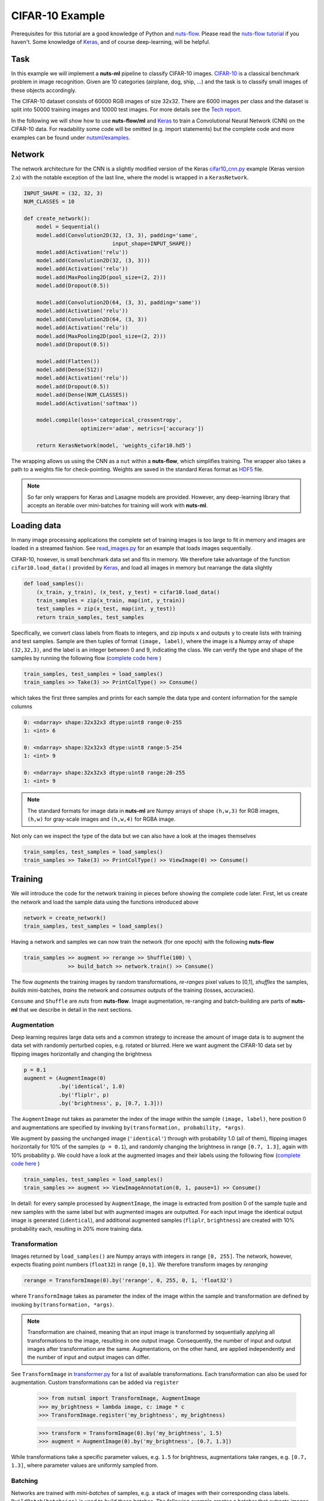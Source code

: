 .. _cifar-example:

CIFAR-10 Example
================

Prerequisites for this tutorial are a good knowledge of Python and
`nuts-flow <https://github.com/maet3608/nuts-flow>`_. Please read the 
`nuts-flow tutorial <https://maet3608.github.io/nuts-flow/tutorial/introduction.html>`_
if you haven't. Some knowledge of `Keras <https://keras.io/>`_,
and of course deep-learning, will be helpful.


Task
----

In this example we will implement a **nuts-ml** pipeline to classify CIFAR-10
images. `CIFAR-10 <https://www.cs.toronto.edu/~kriz/cifar.html>`_ is a classical 
benchmark problem in image recognition. Given are 10 categories (airplane, dog, ship, ...) 
and the task is to classify small images of these objects accordingly.

.. image:: pics/cifar10.png

The CIFAR-10 dataset consists of 60000 RGB images of size 32x32. There are 6000 images 
per class and the dataset is split into 50000 training images and 10000 test images.
For more details see the `Tech report  <https://www.cs.toronto.edu/~kriz/learning-features-2009-TR.pdf>`_. 

In the following we will show how to use **nuts-flow/ml** and `Keras <https://keras.io/>`_ 
to train a Convolutional Neural Network (CNN) on the CIFAR-10 data. For readability some 
code will be omitted (e.g. import statements) but the complete code and more examples 
can be found under
`nutsml/examples <https://github.com/maet3608/nuts-ml/blob/master/nutsml/examples/cifar/cnn_train.py>`_.



Network
-------

The network architecture for the CNN is a slightly modified version of the Keras
`cifar10_cnn.py <https://github.com/fchollet/keras/blob/master/examples/cifar10_cnn.py>`_ 
example (Keras version 2.x) with the notable exception of the last line, 
where the model is wrapped in a ``KerasNetwork``.

.. code:: Python

  INPUT_SHAPE = (32, 32, 3)
  NUM_CLASSES = 10

  def create_network():
      model = Sequential()
      model.add(Convolution2D(32, (3, 3), padding='same',
                              input_shape=INPUT_SHAPE))
      model.add(Activation('relu'))
      model.add(Convolution2D(32, (3, 3)))
      model.add(Activation('relu'))
      model.add(MaxPooling2D(pool_size=(2, 2)))
      model.add(Dropout(0.5))

      model.add(Convolution2D(64, (3, 3), padding='same'))
      model.add(Activation('relu'))
      model.add(Convolution2D(64, (3, 3))
      model.add(Activation('relu'))
      model.add(MaxPooling2D(pool_size=(2, 2)))
      model.add(Dropout(0.5))

      model.add(Flatten())
      model.add(Dense(512))
      model.add(Activation('relu'))
      model.add(Dropout(0.5))
      model.add(Dense(NUM_CLASSES))
      model.add(Activation('softmax'))

      model.compile(loss='categorical_crossentropy',
                    optimizer='adam', metrics=['accuracy'])

      return KerasNetwork(model, 'weights_cifar10.hd5')


The wrapping allows us using the CNN as a ``nut`` within a **nuts-flow**,
which simplifies training. The wrapper also takes a path to a weights file 
for check-pointing. Weights are saved in the standard Keras format as
`HDF5 <https://en.wikipedia.org/wiki/Hierarchical_Data_Format>`_ file.

.. note:: 

  So far only wrappers for Keras and Lasagne models are provided. However, 
  any deep-learning library that accepts an iterable over mini-batches for 
  training will work with **nuts-ml**.



Loading data
------------

In many image processing applications the complete set of training images 
is too large to fit in memory and images are loaded in a streamed fashion. 
See `read_images.py 
<https://github.com/maet3608/nuts-ml/blob/master/nutsml/examples/cifar/read_images.py>`_ 
for an example that loads images sequentially.

CIFAR-10, however, is small benchmark data set and fits in memory. We therefore 
take advantage of the function ``cifar10.load_data()`` provided by
`Keras <https://github.com/fchollet/keras/blob/master/keras/datasets/cifar10.py>`_,
and load all images in memory but rearrange the data slightly

.. code:: Python

  def load_samples():
      (x_train, y_train), (x_test, y_test) = cifar10.load_data()
      train_samples = zip(x_train, map(int, y_train))
      test_samples = zip(x_test, map(int, y_test))
      return train_samples, test_samples

Specifically, we convert class labels from floats to integers, 
and zip inputs ``x`` and outputs ``y`` to create lists with training and test samples.
Sample are then tuples of format ``(image, label)``, where the image is a 
Numpy array of shape ``(32,32,3)``, and the label is an integer between 0 and 9, 
indicating the class. We can verify the type and shape of the samples 
by running the following flow
(`complete code here <https://github.com/maet3608/nuts-ml/blob/master/nutsml/examples/cifar/view_data.py>`_ )

.. code:: Python

  train_samples, test_samples = load_samples()
  train_samples >> Take(3) >> PrintColType() >> Consume()

which takes the first three samples and prints for each sample 
the data type and content information for the sample columns

.. code:: Python  

  0: <ndarray> shape:32x32x3 dtype:uint8 range:0-255
  1: <int> 6

  0: <ndarray> shape:32x32x3 dtype:uint8 range:5-254
  1: <int> 9

  0: <ndarray> shape:32x32x3 dtype:uint8 range:20-255
  1: <int> 9


.. note::

  The standard formats for image data in **nuts-ml** are Numpy arrays
  of shape ``(h,w,3)`` for RGB images, ``(h,w)`` for gray-scale images
  and ``(h,w,4)`` for RGBA image.

Not only can we inspect the type of the data but we can also have a look
at the images themselves

.. code:: Python

  train_samples, test_samples = load_samples()
  train_samples >> Take(3) >> PrintColType() >> ViewImage(0) >> Consume()

.. image:: ../pics/viewimage_cifar10.png


Training
--------

We will introduce the code for the network training in pieces before showing 
the complete code later. First, let us create the network and load the 
sample data using the functions introduced above

.. code:: Python

  network = create_network()
  train_samples, test_samples = load_samples()

Having a network and samples we can now train the network (for one epoch) 
with the following **nuts-flow**

.. code:: Python

  train_samples >> augment >> rerange >> Shuffle(100) \
                >> build_batch >> network.train() >> Consume()

The flow *augments* the training images by random transformations,
*re-ranges* pixel values to [0,1], *shuffles* the samples, *builds*
mini-batches, *trains* the network and *consumes* outputs of the training 
(losses, accuracies).

``Consume`` and ``Shuffle`` are *nuts* from **nuts-flow**. Image augmentation, 
re-ranging and batch-building are parts of **nuts-ml** that we describe
in detail in the next sections.


Augmentation
^^^^^^^^^^^^

Deep learning requires large data sets and a common strategy to increase the
amount of image data is to augment the data set with randomly perturbed
copies, e.g. rotated or blurred. Here we want augment the CIFAR-10 data set by 
flipping images horizontally and changing the brightness

.. code:: Python

      p = 0.1
      augment = (AugmentImage(0)
                 .by('identical', 1.0)
                 .by('fliplr', p)
                 .by('brightness', p, [0.7, 1.3]))

The ``AugmentImage`` nut takes as parameter the index of the image within the 
sample ``(image, label)``, here position 0 and augmentations are specified 
by invoking ``by(transformation, probability, *args)``.

We augment by passing the unchanged image (``'identical'``) through with 
probability 1.0 (all of them), flipping images horizontally for 10% 
of the samples (``p = 0.1``),  and randomly changing the brightness 
in range ``[0.7, 1.3]``, again with 10% probability ``p``. We could have
a look at the augmented images and their labels using the following flow
(`complete code here <https://github.com/maet3608/nuts-ml/blob/master/nutsml/examples/cifar/view_augmented_images.py>`_ )

.. code:: Python

  train_samples, test_samples = load_samples()
  train_samples >> augment >> ViewImageAnnotation(0, 1, pause=1) >> Consume()

In detail: for every sample processed by ``AugmentImage``, the image is
extracted from position 0 of the sample tuple and new samples with the same label
but with augmented images are outputted. For each input image the identical 
output image is generated (``identical``), and additional augmented samples 
(``fliplr``, ``brightness``) are created with 10% probability each, resulting
in 20% more training data.


Transformation
^^^^^^^^^^^^^^

Images returned by ``load_samples()`` are Numpy arrays with integers in range 
``[0, 255]``. The network, however, expects floating point numbers (``float32``) 
in range ``[0,1]``. We therefore transform images by *reranging*

.. code:: Python

  rerange = TransformImage(0).by('rerange', 0, 255, 0, 1, 'float32')

where ``TransformImage`` takes as parameter the index of the image within 
the sample and transformation are defined by invoking ``by(transformation, *args)``. 

.. note:: 

  Transformation are chained, meaning that an input image is transformed by sequentially
  applying all transformations to the image, resulting in one output image. Consequently, 
  the number of input and output images after transformation are the same. Augmentations, 
  on the other hand, are applied independently and the number of input and output images 
  can differ.

See ``TransformImage`` in `transformer.py <https://github.com/maet3608/nuts-ml/blob/master/nutsml/transformer.py>`_
for a list of available transformations. Each transformation can also be used for
augmentation. Custom transformations can be added via ``register``

  >>> from nutsml import TransformImage, AugmentImage
  >>> my_brightness = lambda image, c: image * c
  >>> TransformImage.register('my_brightness', my_brightness)

  >>> transform = TransformImage(0).by('my_brightness', 1.5)
  >>> augment = AugmentImage(0).by('my_brightness', [0.7, 1.3])

While transformations take a specific parameter values, e.g. ``1.5`` for brightness,
augmentations take ranges, e.g. ``[0.7, 1.3]``, where parameter values are
uniformly sampled from.



Batching
^^^^^^^^

Networks are trained with *mini-batches* of samples, e.g. a stack of images
with their corresponding class labels. ``BuildBatch(batchsize)``
is used to build these batches. The following example creates a batcher that 
extracts images from column 0 of the samples and class labels from column 1. 
Class labels are encode as one-hot vectors, while images are represented as 
Numpy arrays with dtype ``float32``.

.. code:: Python
      
  NUM_CLASSES = 10
  BATCH_SIZE = 32

  build_batch = (BuildBatch(BATCH_SIZE)
                  .by(0, 'image', 'float32')
                  .by(1, 'one_hot', 'uint8', NUM_CLASSES))

Having a batcher we can now build a complete pipeline that trains the network
for one epoch

.. code:: Python

  train_samples >> augment >> rerange >> build_batch >> network.train() >> Consume()

.. note::

  ``Consume()`` or some other data sink is needed. Without a consumer at the end of the 
  pipeline no data is processed.

Usually it is a good idea to shuffle the data (especially after augmentation) to ensure 
that each mini-batch contains a nice distribution of different class examples. 
Complete shuffling is not feasible if the training images do not fit in memory 
but we can perform a partial shuffling, e.g. over 100 samples. 
Let's also train for more than one epoch

.. code:: Python

  EPOCHS = 20
  for epoch in range(EPOCHS):
      (train_samples >> augment >> rerange >> Shuffle(100) >> build_batch >> 
       network.train() >> Consume())


Training results
^^^^^^^^^^^^^^^^

Instead of consuming (and throwing away) the outputs of the training we can collect 
and print the results (loss, accuracy)

.. code:: Python

  for epoch in range(EPOCHS):
      t_loss, t_acc = (train_samples >> augment >> rerange >> Shuffle(100) >>
                       build_batch >> network.train() >> Unzip())

      print("train loss  :", t_loss >> Mean())
      print("train acc   :", t_acc >> Mean())

``network.train()`` takes mini-batches as input and outputs loss and accuracy
(per mini-batch) as specified in ``create_network()``. ``Unzip()`` transforms the 
outputted sequence of ``(loss, accuracy)`` tuples into a sequence of losses 
``t_loss`` and a sequence of accuracies ``t_acc``. 
Finally we print the mean (over mini-batches) for training loss and accuracy.


Validation
----------

The CIFAR-10 data set is divided into a training and a test set but does not come
with a validation set per default. However, we can easily split the training
set into a new training set and a validation set

.. code:: Python

  train_samples, val_samples = train_samples >> SplitRandom(0.8)

The new training set will contain 80% of the original set and the validation
set will contain the rest.

.. note::
  
  ``SplitRandom()`` can split into more than two sets and can take constraints
  into account.

The performance of the network on the validation data can then be computed analogous 
to the way the training results were computed. Important differences are 
that we are using the validation data, calling ``network.validate()`` instead of
``network.train()``, do not perform augmentation and there is no need to shuffle the data

.. code:: Python

  for epoch in range(EPOCHS):
      v_loss, v_acc = val_samples >> rerange >> build_batch >> network.validate() >> Unzip()
      print("val loss  :", v_loss >> Mean())
      print("val acc   :", v_acc >> Mean())

Again, results are mean values over mini-batches per epoch.


Evaluation
----------

Validation accuracy averaged over mini-batches provides a reasonable estimate for the 
prediction accuracy and is, for instance, useful for early stopping, 
but is not an accurate measure of the true performance. Typically
we want to evaluate on an independent test set and average over samples, not mini-batches.

``network.evaluate()`` takes a list of performance metrics and evaluates the network
prediction performance not per mini-batch but over all samples processed

.. code:: Python

  t_acc = test_samples >> rerange >> build_batch >> network.evaluate([categorical_accuracy])
  print("evaluation acc  :", t_acc)

Note that in contrast to the training or validation accuracies computed by ``network.train()``
or by ``network.validate()``, ``network.evaluate()`` returns a single number per metric and


Check-pointing
--------------

TODO


Prediction
----------

TODO


Writing
-------

TODO


Reading
-------

TODO



Code
----

Below is the complete code for the network training.


.. code:: Python

  rerange = TransformImage(0).by('rerange', 0, 255, 0, 1, 'float32')
  build_batch = (BuildBatch(BATCH_SIZE)
                 .by(0, 'image', 'float32')
                 .by(1, 'one_hot', 'uint8', NUM_CLASSES))
  p = 0.1
  augment = (AugmentImage(0)
             .by('identical', 1.0)
             .by('brightness', p, [0.7, 1.3])
             .by('color', p, [0.7, 1.3])
             .by('shear', p, [0, 0.1])
             .by('fliplr', p)
             .by('rotate', p, [-10, 10]))
  plot_eval = PlotLines((0, 1), layout=(2, 1))

  network = create_network()

  train_samples, test_samples = load_samples()
  train_samples, val_samples = train_samples >> SplitRandom(0.8)

  for epoch in xrange(NUM_EPOCHS):
      print('EPOCH:', epoch)

      t_loss, t_acc = (train_samples >> PrintProgress(train_samples) >>
                       Pick(PICK) >> augment >> rerange >> Shuffle(100) >>
                       build_batch >> network.train() >> Unzip())
      print("train loss : {:.6f}".format(t_loss >> Mean()))
      print("train acc  : {:.1f}".format(100 * (t_acc >> Mean())))

      v_loss, v_acc = (val_samples >> rerange >> build_batch >> network.validate() >> Unzip())
      print("val loss   : {:.6f}".format(v_loss >> Mean()))
      print("val acc    : {:.1f}".format(100 * (v_acc >> Mean())))

      network.save_best(e_acc, isloss=False)
      plot_eval((t_acc >> Mean(), e_acc))       

  t_acc = (test_samples >> rerange >> build_batch >> network.evaluate([categorical_accuracy]))
  print("test acc   : {:.1f}".format(100 * t_acc))

The entire code for the example above can be found in
`examples/cifar/cnn_train.py <https://github.com/maet3608/nuts-ml/blob/master/nutsml/examples/cifar/cnn_train.py>`_. 
